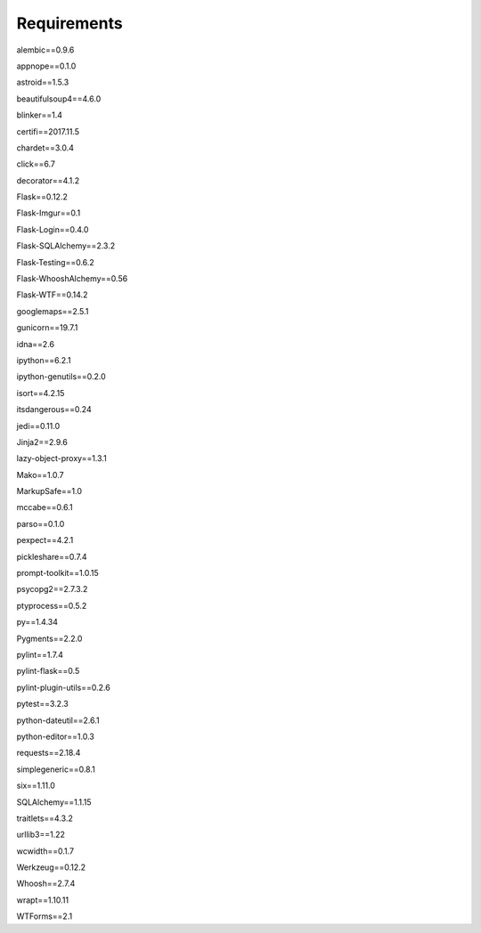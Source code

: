 Requirements
============
alembic==0.9.6

appnope==0.1.0

astroid==1.5.3

beautifulsoup4==4.6.0

blinker==1.4

certifi==2017.11.5

chardet==3.0.4

click==6.7

decorator==4.1.2

Flask==0.12.2

Flask-Imgur==0.1

Flask-Login==0.4.0

Flask-SQLAlchemy==2.3.2

Flask-Testing==0.6.2

Flask-WhooshAlchemy==0.56

Flask-WTF==0.14.2

googlemaps==2.5.1

gunicorn==19.7.1

idna==2.6

ipython==6.2.1

ipython-genutils==0.2.0

isort==4.2.15

itsdangerous==0.24

jedi==0.11.0

Jinja2==2.9.6

lazy-object-proxy==1.3.1

Mako==1.0.7

MarkupSafe==1.0

mccabe==0.6.1

parso==0.1.0

pexpect==4.2.1

pickleshare==0.7.4

prompt-toolkit==1.0.15

psycopg2==2.7.3.2

ptyprocess==0.5.2

py==1.4.34

Pygments==2.2.0

pylint==1.7.4

pylint-flask==0.5

pylint-plugin-utils==0.2.6

pytest==3.2.3

python-dateutil==2.6.1

python-editor==1.0.3

requests==2.18.4

simplegeneric==0.8.1

six==1.11.0

SQLAlchemy==1.1.15

traitlets==4.3.2

urllib3==1.22

wcwidth==0.1.7

Werkzeug==0.12.2

Whoosh==2.7.4

wrapt==1.10.11

WTForms==2.1

